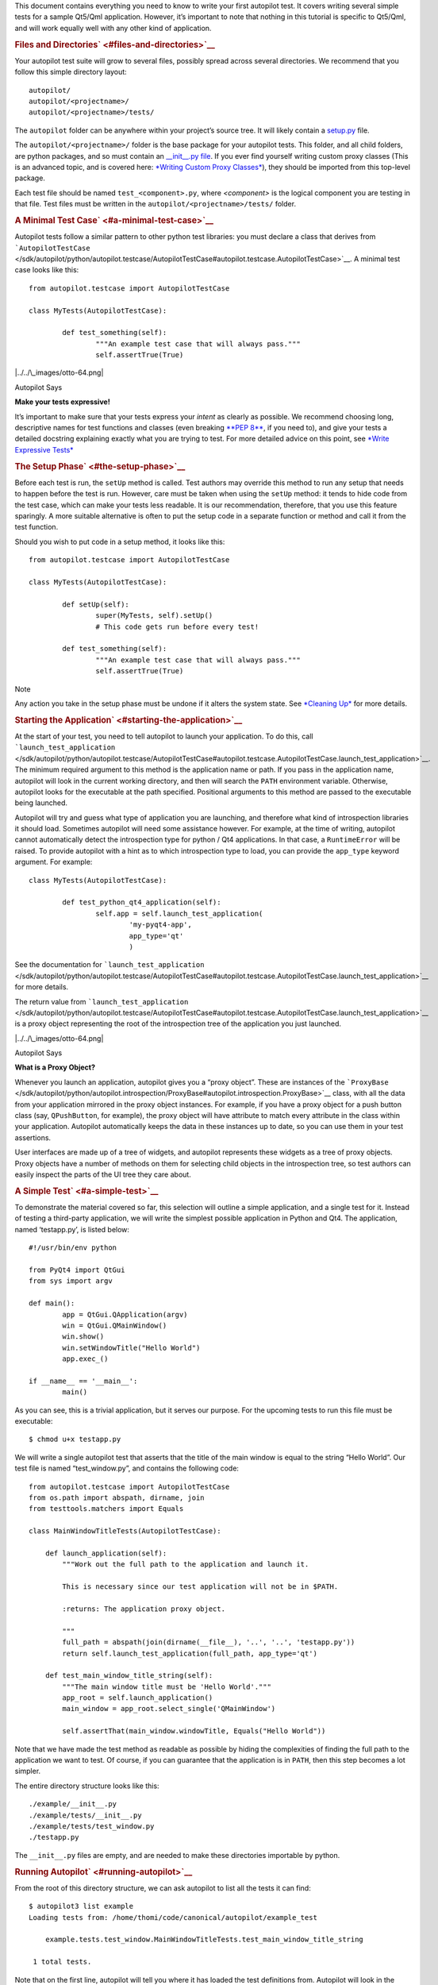 This document contains everything you need to know to write your first
autopilot test. It covers writing several simple tests for a sample
Qt5/Qml application. However, it’s important to note that nothing in
this tutorial is specific to Qt5/Qml, and will work equally well with
any other kind of application.

.. rubric:: Files and Directories\ ` <#files-and-directories>`__
   :name: files-and-directories

Your autopilot test suite will grow to several files, possibly spread
across several directories. We recommend that you follow this simple
directory layout:

::

    autopilot/
    autopilot/<projectname>/
    autopilot/<projectname>/tests/

The ``autopilot`` folder can be anywhere within your project’s source
tree. It will likely contain a
`setup.py <http://docs.python.org/3/distutils/setupscript.html>`__ file.

The ``autopilot/<projectname>/`` folder is the base package for your
autopilot tests. This folder, and all child folders, are python
packages, and so must contain an `\_\_init\_\_.py
file <http://docs.python.org/3/tutorial/modules.html#packages>`__. If
you ever find yourself writing custom proxy classes (This is an advanced
topic, and is covered here: `*Writing Custom Proxy
Classes* </sdk/autopilot/python/tutorial-advanced_autopilot#custom-proxy-classes>`__),
they should be imported from this top-level package.

Each test file should be named ``test_<component>.py``, where
*<component>* is the logical component you are testing in that file.
Test files must be written in the ``autopilot/<projectname>/tests/``
folder.

.. rubric:: A Minimal Test Case\ ` <#a-minimal-test-case>`__
   :name: a-minimal-test-case

Autopilot tests follow a similar pattern to other python test libraries:
you must declare a class that derives from
```AutopilotTestCase`` </sdk/autopilot/python/autopilot.testcase/AutopilotTestCase#autopilot.testcase.AutopilotTestCase>`__.
A minimal test case looks like this:

::

    from autopilot.testcase import AutopilotTestCase

    class MyTests(AutopilotTestCase):

            def test_something(self):
                    """An example test case that will always pass."""
                    self.assertTrue(True)

|../../\_images/otto-64.png|

Autopilot Says

**Make your tests expressive!**

It’s important to make sure that your tests express your *intent* as
clearly as possible. We recommend choosing long, descriptive names for
test functions and classes (even breaking \ `**PEP
8** <http://www.python.org/dev/peps/pep-0008>`__, if you need to), and
give your tests a detailed docstring explaining exactly what you are
trying to test. For more detailed advice on this point, see `*Write
Expressive
Tests* </sdk/autopilot/python/guides-good_tests#write-expressive-tests>`__

.. rubric:: The Setup Phase\ ` <#the-setup-phase>`__
   :name: the-setup-phase

Before each test is run, the ``setUp`` method is called. Test authors
may override this method to run any setup that needs to happen before
the test is run. However, care must be taken when using the ``setUp``
method: it tends to hide code from the test case, which can make your
tests less readable. It is our recommendation, therefore, that you use
this feature sparingly. A more suitable alternative is often to put the
setup code in a separate function or method and call it from the test
function.

Should you wish to put code in a setup method, it looks like this:

::

    from autopilot.testcase import AutopilotTestCase

    class MyTests(AutopilotTestCase):

            def setUp(self):
                    super(MyTests, self).setUp()
                    # This code gets run before every test!

            def test_something(self):
                    """An example test case that will always pass."""
                    self.assertTrue(True)

Note

Any action you take in the setup phase must be undone if it alters the
system state. See `*Cleaning
Up* </sdk/autopilot/python/tutorial-advanced_autopilot#cleaning-up>`__
for more details.

.. rubric:: Starting the Application\ ` <#starting-the-application>`__
   :name: starting-the-application

At the start of your test, you need to tell autopilot to launch your
application. To do this, call
```launch_test_application`` </sdk/autopilot/python/autopilot.testcase/AutopilotTestCase#autopilot.testcase.AutopilotTestCase.launch_test_application>`__.
The minimum required argument to this method is the application name or
path. If you pass in the application name, autopilot will look in the
current working directory, and then will search the \ ``PATH``
environment variable. Otherwise, autopilot looks for the executable at
the path specified. Positional arguments to this method are passed to
the executable being launched.

Autopilot will try and guess what type of application you are launching,
and therefore what kind of introspection libraries it should load.
Sometimes autopilot will need some assistance however. For example, at
the time of writing, autopilot cannot automatically detect the
introspection type for python / Qt4 applications. In that case, a
``RuntimeError`` will be raised. To provide autopilot with a hint as to
which introspection type to load, you can provide the ``app_type``
keyword argument. For example:

::

    class MyTests(AutopilotTestCase):

            def test_python_qt4_application(self):
                    self.app = self.launch_test_application(
                            'my-pyqt4-app',
                            app_type='qt'
                            )

See the documentation for
```launch_test_application`` </sdk/autopilot/python/autopilot.testcase/AutopilotTestCase#autopilot.testcase.AutopilotTestCase.launch_test_application>`__
for more details.

The return value from
```launch_test_application`` </sdk/autopilot/python/autopilot.testcase/AutopilotTestCase#autopilot.testcase.AutopilotTestCase.launch_test_application>`__
is a proxy object representing the root of the introspection tree of the
application you just launched.

|../../\_images/otto-64.png|

Autopilot Says

**What is a Proxy Object?**

Whenever you launch an application, autopilot gives you a “proxy
object”. These are instances of the
```ProxyBase`` </sdk/autopilot/python/autopilot.introspection/ProxyBase#autopilot.introspection.ProxyBase>`__
class, with all the data from your application mirrored in the proxy
object instances. For example, if you have a proxy object for a push
button class (say, ``QPushButton``, for example), the proxy object will
have attribute to match every attribute in the class within your
application. Autopilot automatically keeps the data in these instances
up to date, so you can use them in your test assertions.

User interfaces are made up of a tree of widgets, and autopilot
represents these widgets as a tree of proxy objects. Proxy objects have
a number of methods on them for selecting child objects in the
introspection tree, so test authors can easily inspect the parts of the
UI tree they care about.

.. rubric:: A Simple Test\ ` <#a-simple-test>`__
   :name: a-simple-test

To demonstrate the material covered so far, this selection will outline
a simple application, and a single test for it. Instead of testing a
third-party application, we will write the simplest possible application
in Python and Qt4. The application, named ‘testapp.py’, is listed below:

::

    #!/usr/bin/env python

    from PyQt4 import QtGui
    from sys import argv

    def main():
            app = QtGui.QApplication(argv)
            win = QtGui.QMainWindow()
            win.show()
            win.setWindowTitle("Hello World")
            app.exec_()

    if __name__ == '__main__':
            main()

As you can see, this is a trivial application, but it serves our
purpose. For the upcoming tests to run this file must be executable:

::

    $ chmod u+x testapp.py

We will write a single autopilot test that asserts that the title of the
main window is equal to the string “Hello World”. Our test file is named
“test\_window.py”, and contains the following code:

::

    from autopilot.testcase import AutopilotTestCase
    from os.path import abspath, dirname, join
    from testtools.matchers import Equals

    class MainWindowTitleTests(AutopilotTestCase):

        def launch_application(self):
            """Work out the full path to the application and launch it.

            This is necessary since our test application will not be in $PATH.

            :returns: The application proxy object.

            """
            full_path = abspath(join(dirname(__file__), '..', '..', 'testapp.py'))
            return self.launch_test_application(full_path, app_type='qt')

        def test_main_window_title_string(self):
            """The main window title must be 'Hello World'."""
            app_root = self.launch_application()
            main_window = app_root.select_single('QMainWindow')

            self.assertThat(main_window.windowTitle, Equals("Hello World"))

Note that we have made the test method as readable as possible by hiding
the complexities of finding the full path to the application we want to
test. Of course, if you can guarantee that the application is in
\ ``PATH``, then this step becomes a lot simpler.

The entire directory structure looks like this:

::

    ./example/__init__.py
    ./example/tests/__init__.py
    ./example/tests/test_window.py
    ./testapp.py

The ``__init__.py`` files are empty, and are needed to make these
directories importable by python.

.. rubric:: Running Autopilot\ ` <#running-autopilot>`__
   :name: running-autopilot

From the root of this directory structure, we can ask autopilot to list
all the tests it can find:

::

    $ autopilot3 list example
    Loading tests from: /home/thomi/code/canonical/autopilot/example_test

        example.tests.test_window.MainWindowTitleTests.test_main_window_title_string

     1 total tests.

Note that on the first line, autopilot will tell you where it has loaded
the test definitions from. Autopilot will look in the current directory
for a python package that matches the package name specified on the
command line. If it does not find any suitable packages, it will look in
the standard python module search path instead.

To run our test, we use the autopilot ‘run’ command:

::

    $ autopilot3 run example
    Loading tests from: /home/thomi/code/canonical/autopilot/example_test

    Tests running...

    Ran 1 test in 2.342s
    OK

You will notice that the test application launches, and then dissapears
shortly afterwards. Since this test doesn’t manipulate the application
in any way, this is a rather boring test to look at. If you ever want
more output from the run command, you may specify the ‘-v’ flag:

::

    $ autopilot3 run -v example
    Loading tests from: /home/thomi/code/canonical/autopilot/example_test

    Tests running...
    13:41:11.614 INFO globals:49 - ************************************************************
    13:41:11.614 INFO globals:50 - Starting test example.tests.test_window.MainWindowTitleTests.test_main_window_title_string
    13:41:11.693 INFO __init__:136 - Launching process: ['/home/thomi/code/canonical/autopilot/example_test/testapp.py', '-testability']
    13:41:11.699 INFO __init__:169 - Looking for autopilot interface for PID 12013 (and children)
    13:41:11.727 WARNING __init__:185 - Caught exception while searching for autopilot interface: 'DBusException("Could not get PID of name 'org.freedesktop.DBus': no such name",)'
    13:41:12.773 WARNING __init__:185 - Caught exception while searching for autopilot interface: 'DBusException("Could not get PID of name 'org.freedesktop.DBus': no such name",)'
    13:41:12.848 WARNING __init__:185 - Caught exception while searching for autopilot interface: 'RuntimeError("Could not find Autopilot interface on DBus backend '<session bus :1.5967 /com/canonical/Autopilot/Introspection>'",)'
    13:41:12.852 WARNING __init__:185 - Caught exception while searching for autopilot interface: 'RuntimeError("Could not find Autopilot interface on DBus backend '<session bus :1.5968 /com/canonical/Autopilot/Introspection>'",)'
    13:41:12.863 WARNING dbus:464 - Generating introspection instance for type 'Root' based on generic class.
    13:41:12.864 DEBUG dbus:338 - Selecting objects of type QMainWindow with attributes: {}
    13:41:12.871 WARNING dbus:464 - Generating introspection instance for type 'QMainWindow' based on generic class.
    13:41:12.886 INFO testcase:380 - waiting for process to exit.
    13:41:13.983 INFO testresult:35 - OK: example.tests.test_window.MainWindowTitleTests.test_main_window_title_string

    Ran 1 test in 2.370s
    OK

You may also specify ‘-v’ twice for even more output (this is rarely
useful for test authors however).

Both the ‘list’ and ‘run’ commands take a test id as an argument. You
may be as generic, or as specific as you like. In the examples above, we
will list and run all tests in the ‘example’ package (i.e.- all tests),
but we could specify a more specific run criteria if we only wanted to
run some of the tests. For example, to only run the single test we’ve
written, we can execute:

::

    $ autopilot3 run example.tests.test_window.MainWindowTitleTests.test_main_window_title_string

.. rubric:: A Test with Interaction\ ` <#a-test-with-interaction>`__
   :name: a-test-with-interaction

Now lets take a look at some simple tests with some user interaction.
First, update the test application with some input and output controls:

::

    #!/usr/bin/env python
    # File: testapp.py

    from PyQt4 import QtGui
    from sys import argv

    class AutopilotHelloWorld(QtGui.QWidget):
        def __init__(self):
            super(AutopilotHelloWorld, self).__init__()

            self.hello = QtGui.QPushButton("Hello")
            self.hello.clicked.connect(self.say_hello)

            self.goodbye = QtGui.QPushButton("Goodbye")
            self.goodbye.clicked.connect(self.say_goodbye)

            self.response = QtGui.QLabel("Response: None")

            grid = QtGui.QGridLayout()
            grid.addWidget(self.hello, 0, 0)
            grid.addWidget(self.goodbye, 0, 1)
            grid.addWidget(self.response, 1, 0, 1, 2)
            self.setLayout(grid)
            self.show()
            self.setWindowTitle("Hello World")

        def say_hello(self):
            self.response.setText('Response: Hello')

        def say_goodbye(self):
            self.response.setText('Response: Goodbye')

    def main():
        app = QtGui.QApplication(argv)
        ahw = AutopilotHelloWorld()
        app.exec_()

    if __name__ == '__main__':
            main()

We’ve reorganized the application code into a class to make the event
handling easier. Then we added two input controls, the ``hello`` and
``goodbye`` buttons and an output control, the ``response`` label.

The operation of the application is still very trivial, but now we can
test that it actually does something in response to user input. Clicking
either of the two buttons will cause the response text to change.
Clicking the ``Hello`` button should result in ``Response: Hello`` while
clicking the ``Goodbye`` button should result in ``Response: Goodbye``.

Since we’re adding a new category of tests, button response tests, we
should organize them into a new class. Our tests module now looks like:

::

    from autopilot.testcase import AutopilotTestCase
    from os.path import abspath, dirname, join
    from testtools.matchers import Equals

    from autopilot.matchers import Eventually

    class HelloWorldTestBase(AutopilotTestCase):

        def launch_application(self):
            """Work out the full path to the application and launch it.

            This is necessary since our test application will not be in $PATH.

            :returns: The application proxy object.

            """
            full_path = abspath(join(dirname(__file__), '..', '..', 'testapp.py'))
            return self.launch_test_application(full_path, app_type='qt')

    class MainWindowTitleTests(HelloWorldTestBase):

        def test_main_window_title_string(self):
            """The main window title must be 'Hello World'."""
            app_root = self.launch_application()
            main_window = app_root.select_single('AutopilotHelloWorld')

            self.assertThat(main_window.windowTitle, Equals("Hello World"))

    class ButtonResponseTests(HelloWorldTestBase):

        def test_hello_response(self):
            """The response text must be 'Response: Hello' after a Hello click."""
            app_root = self.launch_application()
            response = app_root.select_single('QLabel')
            hello = app_root.select_single('QPushButton', text='Hello')

            self.mouse.click_object(hello)

            self.assertThat(response.text, Eventually(Equals('Response: Hello')))

        def test_goodbye_response(self):
            """The response text must be 'Response: Goodbye' after a Goodbye
            click."""
            app_root = self.launch_application()
            response = app_root.select_single('QLabel')
            goodbye = app_root.select_single('QPushButton', text='Goodbye')

            self.mouse.click_object(goodbye)

            self.assertThat(response.text, Eventually(Equals('Response: Goodbye')))

In addition to the new class, ``ButtonResponseTests``, you’ll notice a
few other changes. First, two new import lines were added to support the
new tests. Next, the existing ``MainWindowTitleTests`` class was
refactored to subclass from a base class, ``HelloWorldTestBase``. The
base class contains the ``launch_application`` method which is used for
all test cases. Finally, the object type of the main window changed from
``QMainWindow`` to ``AutopilotHelloWorld``. The change in object type is
a result of our test application being refactored into a class called
``AutopilotHelloWorld``.

|../../\_images/otto-64.png|

Autopilot Says

**Be careful when identifing user interface controls**

Notice that our simple refactoring of the test application forced a
change to the test for the main window. When developing application
code, put a little extra thought into how the user interface controls
will be identified in the tests. Identify objects with attributes that
are likely to remain constant as the application code is developed.

The ``ButtonResponseTests`` class adds two new tests, one for each input
control. Each test identifies the user interface controls that need to
be used, performs a single, specific action, and then verifies the
outcome. In ``test_hello_response``, we first identify the ``QLabel``
control which contains the output we need to check. We then identify the
``Hello`` button. As the application has two ``QPushButton`` controls,
we must further refine the ``select_single`` call by specifing an
additional property. In this case, we use the button text. Next, an
input action is triggered by instructing the ``mouse`` to click the
``Hello`` button. Finally, the test asserts that the response label text
matches the expected string. The second test repeats the same process
with the ``Goodbye`` button.

.. rubric:: The Eventually Matcher\ ` <#the-eventually-matcher>`__
   :name: the-eventually-matcher

Notice that in the ButtonResponseTests tests above, the autopilot method
```Eventually`` </sdk/autopilot/python/autopilot.matchers/Eventually#autopilot.matchers.Eventually>`__
is used in the assertion. This allows the assertion to be retried
continuously until it either becomes true, or times out (the default
timout is 10 seconds). This is necessary because the application and the
autopilot tests run in different processes. Autopilot could test the
assert before the application has completed its action. Using
```Eventually`` </sdk/autopilot/python/autopilot.matchers/Eventually#autopilot.matchers.Eventually>`__
allows the application to complete its action without having to
explicitly add delays to the tests.

|../../\_images/otto-64.png|

Autopilot Says

**Use Eventually when asserting any user interface condition**

You may find that when running tests, the application is often ready
with the outcome by the time autopilot is able to test the assertion
without using
```Eventually`` </sdk/autopilot/python/autopilot.matchers/Eventually#autopilot.matchers.Eventually>`__.
However, this may not always be true when running your test suite on
different hardware.

.. |../../\_images/otto-64.png| image:: ../../_images/otto-64.png

